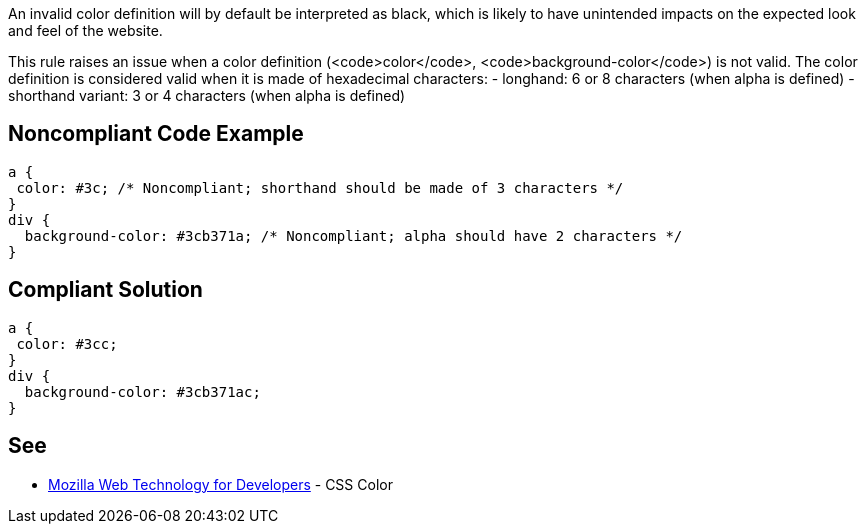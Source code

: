 An invalid color definition will by default be interpreted as black, which is likely to have unintended impacts on the expected look and feel of the website.

This rule raises an issue when a color definition (<code>color</code>, <code>background-color</code>) is not valid. The color definition is considered valid when it is made of hexadecimal characters:
- longhand: 6 or 8 characters (when alpha is defined)
- shorthand variant: 3 or 4 characters (when alpha is defined)


== Noncompliant Code Example

----
a {
 color: #3c; /* Noncompliant; shorthand should be made of 3 characters */
}
div {
  background-color: #3cb371a; /* Noncompliant; alpha should have 2 characters */
}
----


== Compliant Solution

----
a {
 color: #3cc;
}
div {
  background-color: #3cb371ac;
}
----


== See

* https://developer.mozilla.org/en-US/docs/Web/CSS/color_value[Mozilla Web Technology for Developers] - CSS Color

